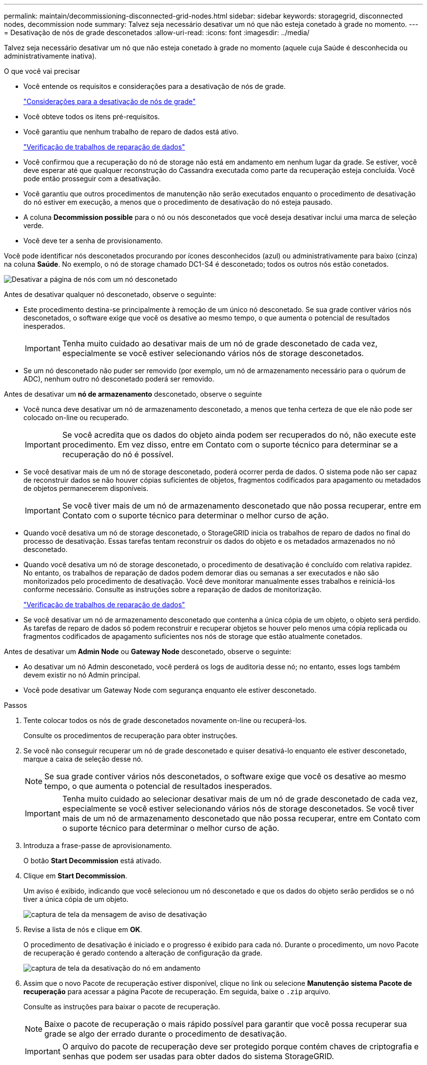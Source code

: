 ---
permalink: maintain/decommissioning-disconnected-grid-nodes.html 
sidebar: sidebar 
keywords: storagegrid, disconnected nodes, decommission node 
summary: Talvez seja necessário desativar um nó que não esteja conetado à grade no momento. 
---
= Desativação de nós de grade desconetados
:allow-uri-read: 
:icons: font
:imagesdir: ../media/


[role="lead"]
Talvez seja necessário desativar um nó que não esteja conetado à grade no momento (aquele cuja Saúde é desconhecida ou administrativamente inativa).

.O que você vai precisar
* Você entende os requisitos e considerações para a desativação de nós de grade.
+
link:considerations-for-decommissioning-grid-nodes.html["Considerações para a desativação de nós de grade"]

* Você obteve todos os itens pré-requisitos.
* Você garantiu que nenhum trabalho de reparo de dados está ativo.
+
link:checking-data-repair-jobs.html["Verificação de trabalhos de reparação de dados"]

* Você confirmou que a recuperação do nó de storage não está em andamento em nenhum lugar da grade. Se estiver, você deve esperar até que qualquer reconstrução do Cassandra executada como parte da recuperação esteja concluída. Você pode então prosseguir com a desativação.
* Você garantiu que outros procedimentos de manutenção não serão executados enquanto o procedimento de desativação do nó estiver em execução, a menos que o procedimento de desativação do nó esteja pausado.
* A coluna *Decommission possible* para o nó ou nós desconetados que você deseja desativar inclui uma marca de seleção verde.
* Você deve ter a senha de provisionamento.


Você pode identificar nós desconetados procurando por ícones desconhecidos (azul) ou administrativamente para baixo (cinza) na coluna *Saúde*. No exemplo, o nó de storage chamado DC1-S4 é desconetado; todos os outros nós estão conetados.

image::../media/decommission_nodes_page_one_disconnected.png[Desativar a página de nós com um nó desconetado]

Antes de desativar qualquer nó desconetado, observe o seguinte:

* Este procedimento destina-se principalmente à remoção de um único nó desconetado. Se sua grade contiver vários nós desconetados, o software exige que você os desative ao mesmo tempo, o que aumenta o potencial de resultados inesperados.
+

IMPORTANT: Tenha muito cuidado ao desativar mais de um nó de grade desconetado de cada vez, especialmente se você estiver selecionando vários nós de storage desconetados.

* Se um nó desconetado não puder ser removido (por exemplo, um nó de armazenamento necessário para o quórum de ADC), nenhum outro nó desconetado poderá ser removido.


Antes de desativar um *nó de armazenamento* desconetado, observe o seguinte

* Você nunca deve desativar um nó de armazenamento desconetado, a menos que tenha certeza de que ele não pode ser colocado on-line ou recuperado.
+

IMPORTANT: Se você acredita que os dados do objeto ainda podem ser recuperados do nó, não execute este procedimento. Em vez disso, entre em Contato com o suporte técnico para determinar se a recuperação do nó é possível.

* Se você desativar mais de um nó de storage desconetado, poderá ocorrer perda de dados. O sistema pode não ser capaz de reconstruir dados se não houver cópias suficientes de objetos, fragmentos codificados para apagamento ou metadados de objetos permanecerem disponíveis.
+

IMPORTANT: Se você tiver mais de um nó de armazenamento desconetado que não possa recuperar, entre em Contato com o suporte técnico para determinar o melhor curso de ação.

* Quando você desativa um nó de storage desconetado, o StorageGRID inicia os trabalhos de reparo de dados no final do processo de desativação. Essas tarefas tentam reconstruir os dados do objeto e os metadados armazenados no nó desconetado.
* Quando você desativa um nó de storage desconetado, o procedimento de desativação é concluído com relativa rapidez. No entanto, os trabalhos de reparação de dados podem demorar dias ou semanas a ser executados e não são monitorizados pelo procedimento de desativação. Você deve monitorar manualmente esses trabalhos e reiniciá-los conforme necessário. Consulte as instruções sobre a reparação de dados de monitorização.
+
link:checking-data-repair-jobs.html["Verificação de trabalhos de reparação de dados"]

* Se você desativar um nó de armazenamento desconetado que contenha a única cópia de um objeto, o objeto será perdido. As tarefas de reparo de dados só podem reconstruir e recuperar objetos se houver pelo menos uma cópia replicada ou fragmentos codificados de apagamento suficientes nos nós de storage que estão atualmente conetados.


Antes de desativar um *Admin Node* ou *Gateway Node* desconetado, observe o seguinte:

* Ao desativar um nó Admin desconetado, você perderá os logs de auditoria desse nó; no entanto, esses logs também devem existir no nó Admin principal.
* Você pode desativar um Gateway Node com segurança enquanto ele estiver desconetado.


.Passos
. Tente colocar todos os nós de grade desconetados novamente on-line ou recuperá-los.
+
Consulte os procedimentos de recuperação para obter instruções.

. Se você não conseguir recuperar um nó de grade desconetado e quiser desativá-lo enquanto ele estiver desconetado, marque a caixa de seleção desse nó.
+

NOTE: Se sua grade contiver vários nós desconetados, o software exige que você os desative ao mesmo tempo, o que aumenta o potencial de resultados inesperados.

+

IMPORTANT: Tenha muito cuidado ao selecionar desativar mais de um nó de grade desconetado de cada vez, especialmente se você estiver selecionando vários nós de storage desconetados. Se você tiver mais de um nó de armazenamento desconetado que não possa recuperar, entre em Contato com o suporte técnico para determinar o melhor curso de ação.

. Introduza a frase-passe de aprovisionamento.
+
O botão *Start Decommission* está ativado.

. Clique em *Start Decommission*.
+
Um aviso é exibido, indicando que você selecionou um nó desconetado e que os dados do objeto serão perdidos se o nó tiver a única cópia de um objeto.

+
image::../media/decommission_warning.gif[captura de tela da mensagem de aviso de desativação]

. Revise a lista de nós e clique em *OK*.
+
O procedimento de desativação é iniciado e o progresso é exibido para cada nó. Durante o procedimento, um novo Pacote de recuperação é gerado contendo a alteração de configuração da grade.

+
image::../media/decommission_nodes_procedure_in_progress_disconnected.png[captura de tela da desativação do nó em andamento]

. Assim que o novo Pacote de recuperação estiver disponível, clique no link ou selecione *Manutenção* *sistema* *Pacote de recuperação* para acessar a página Pacote de recuperação. Em seguida, baixe o `.zip` arquivo.
+
Consulte as instruções para baixar o pacote de recuperação.

+

NOTE: Baixe o pacote de recuperação o mais rápido possível para garantir que você possa recuperar sua grade se algo der errado durante o procedimento de desativação.

+

IMPORTANT: O arquivo do pacote de recuperação deve ser protegido porque contém chaves de criptografia e senhas que podem ser usadas para obter dados do sistema StorageGRID.

. Monitorize periodicamente a página de desativação para garantir que todos os nós selecionados sejam desativados com êxito.
+
Os nós de storage podem levar dias ou semanas para serem desativados. Quando todas as tarefas estiverem concluídas, a lista de seleção de nós é reexibida com uma mensagem de sucesso. Se você tiver desativado um nó de armazenamento desconetado, uma mensagem de informações indicará que os trabalhos de reparo foram iniciados.

+
image::../media/decommission_nodes_data_repair.png[captura de tela mostrando que os trabalhos de reparo foram iniciados]

. Depois que os nós forem desligados automaticamente como parte do procedimento de desativação, remova quaisquer máquinas virtuais restantes ou outros recursos associados ao nó desativado.
+

IMPORTANT: Não execute esta etapa até que os nós sejam desligados automaticamente.

. Se estiver a desativar um nó de armazenamento, monitorize o estado dos trabalhos de reparação de dados que são iniciados automaticamente durante o processo de desativação.
+
.. Selecione *Support* > *Tools* > *Grid Topology*.
.. Selecione *StorageGRID deployment* no topo da árvore de topologia de Grade.
.. Na guia Visão geral, localize a seção atividade ILM.
.. Use uma combinação dos seguintes atributos para determinar, assim como possível, se as reparações replicadas estão concluídas.
+

NOTE: As inconsistências do Cassandra podem estar presentes e as reparações falhadas não são rastreadas.

+
*** * Tentativas de reparos (XRPA)*: Use este atributo para rastrear o progresso de reparos replicados. Esse atributo aumenta cada vez que um nó de storage tenta reparar um objeto de alto risco. Quando este atributo não aumenta por um período superior ao período de digitalização atual (fornecido pelo atributo *período de digitalização -- estimado*), significa que a digitalização ILM não encontrou objetos de alto risco que precisam ser reparados em nenhum nó.
+

NOTE: Objetos de alto risco são objetos que correm o risco de serem completamente perdidos. Isso não inclui objetos que não satisfazem sua configuração ILM.

*** *Período de digitalização -- estimado (XSCM)*: Use este atributo para estimar quando uma alteração de política será aplicada a objetos ingeridos anteriormente. Se o atributo *Repairs tented* não aumentar durante um período superior ao período de digitalização atual, é provável que sejam efetuadas reparações replicadas. Note que o período de digitalização pode mudar. O atributo *período de digitalização -- estimado (XSCM)* aplica-se a toda a grade e é o máximo de todos os períodos de varredura de nós. Você pode consultar o histórico de atributos *período de digitalização -- estimado* para a grade para determinar um período de tempo apropriado.


.. Use os seguintes comandos para rastrear ou reiniciar reparos:
+
*** Use o `repair-data show-ec-repair-status` comando para rastrear reparos de dados codificados de apagamento.
*** Use o `repair-data start-ec-node-repair` comando com a `--repair-id` opção para reiniciar um reparo com falha. Consulte as instruções para verificar os trabalhos de reparação de dados.




. Continue a monitorizar o estado das reparações de dados CE até que todos os trabalhos de reparação tenham sido concluídos com êxito.
+
Assim que os nós desconetados forem desativados e todos os trabalhos de reparo de dados tiverem sido concluídos, você poderá desativar todos os nós de grade conetados conforme necessário.



Siga estas etapas depois de concluir o procedimento de desativação:

* Certifique-se de que as unidades do nó de grade desativado estão limpas. Utilize uma ferramenta ou serviço de limpeza de dados disponíveis no mercado para remover dados das unidades de forma permanente e segura.
* Se você desativou um nó de dispositivo e os dados no dispositivo foram protegidos usando criptografia de nó, use o Instalador de dispositivos StorageGRID para limpar a configuração do servidor de gerenciamento de chaves (limpar KMS). Você deve limpar a configuração do KMS se quiser adicionar o dispositivo a outra grade.
+
link:../sg100-1000/index.html["Aparelhos de serviços SG100  SG1000"]

+
link:../sg5600/index.html["SG5600 dispositivos de armazenamento"]

+
link:../sg5700/index.html["SG5700 dispositivos de armazenamento"]

+
link:../sg6000/index.html["SG6000 dispositivos de armazenamento"]



.Informações relacionadas
link:grid-node-recovery-procedures.html["Procedimentos de recuperação do nó de grade"]

link:downloading-recovery-package.html["Transferir o pacote de recuperação"]

link:checking-data-repair-jobs.html["Verificação de trabalhos de reparação de dados"]
